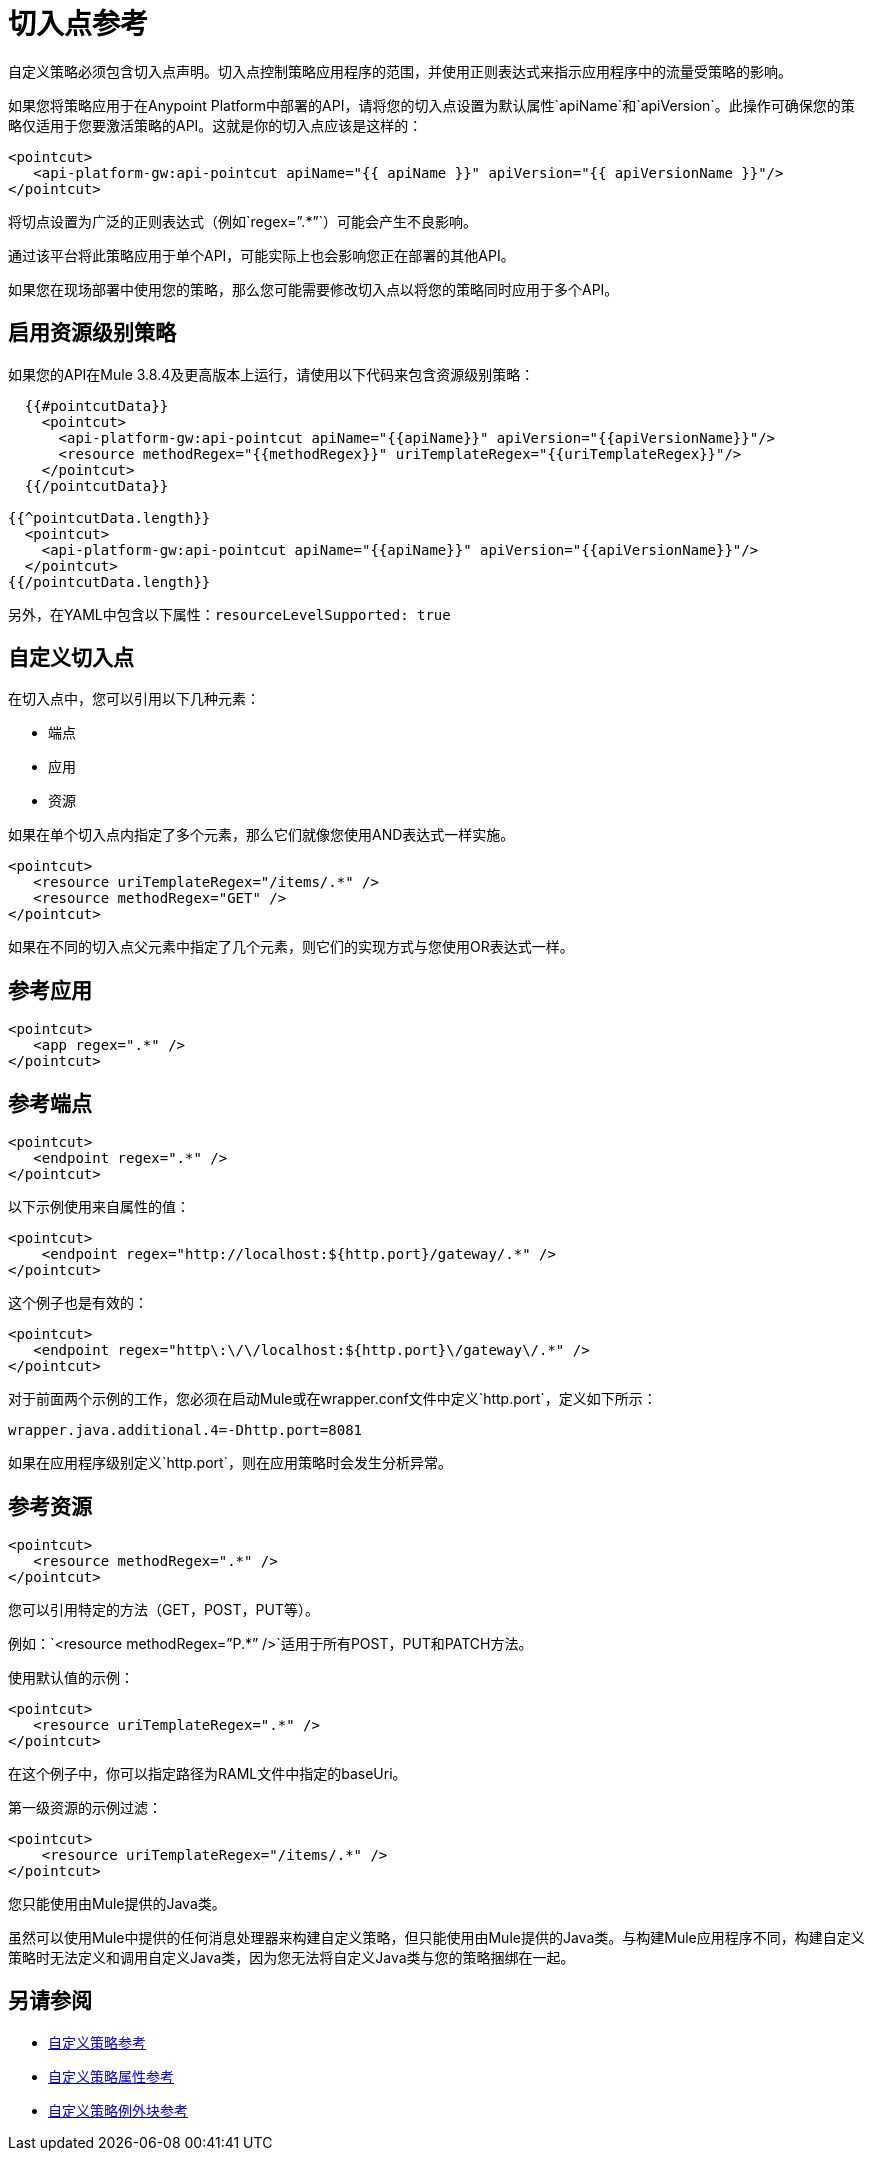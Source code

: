 = 切入点参考

自定义策略必须包含切入点声明。切入点控制策略应用程序的范围，并使用正则表达式来指示应用程序中的流量受策略的影响。

如果您将策略应用于在Anypoint Platform中部署的API，请将您的切入点设置为默认属性`apiName`和`apiVersion`。此操作可确保您的策略仅适用于您要激活策略的API。这就是你的切入点应该是这样的：

[source,xml,linenums]
----
<pointcut>
   <api-platform-gw:api-pointcut apiName="{{ apiName }}" apiVersion="{{ apiVersionName }}"/>
</pointcut>
----

将切点设置为广泛的正则表达式（例如`regex=”.*”`）可能会产生不良影响。

通过该平台将此策略应用于单个API，可能实际上也会影响您正在部署的其他API。

如果您在现场部署中使用您的策略，那么您可能需要修改切入点以将您的策略​​同时应用于多个API。

== 启用资源级别策略

如果您的API在Mule 3.8.4及更高版本上运行，请使用以下代码来包含资源级别策略：

[source,xml,linenums]
----
  {{#pointcutData}}
    <pointcut>
      <api-platform-gw:api-pointcut apiName="{{apiName}}" apiVersion="{{apiVersionName}}"/>
      <resource methodRegex="{{methodRegex}}" uriTemplateRegex="{{uriTemplateRegex}}"/>
    </pointcut>
  {{/pointcutData}}

{{^pointcutData.length}}
  <pointcut>
    <api-platform-gw:api-pointcut apiName="{{apiName}}" apiVersion="{{apiVersionName}}"/>
  </pointcut>
{{/pointcutData.length}}
----

另外，在YAML中包含以下属性：`resourceLevelSupported: true`

== 自定义切入点

在切入点中，您可以引用以下几种元素：

* 端点
* 应用
* 资源

如果在单个切入点内指定了多个元素，那么它们就像您使用AND表达式一样实施。

[source,xml,linenums]
----
<pointcut>
   <resource uriTemplateRegex="/items/.*" />
   <resource methodRegex="GET" />
</pointcut>
----

如果在不同的切入点父元素中指定了几个元素，则它们的实现方式与您使用OR表达式一样。

== 参考应用

[source,xml,linenums]
----
<pointcut>
   <app regex=".*" />
</pointcut>
----

== 参考端点

[source,xml,linenums]
----
<pointcut>
   <endpoint regex=".*" />
</pointcut> 
----

以下示例使用来自属性的值：

[source,xml,linenums]
----
<pointcut>
    <endpoint regex="http://localhost:${http.port}/gateway/.*" />
</pointcut>
----

这个例子也是有效的：

[source,xml,linenums]
----
<pointcut>
   <endpoint regex="http\:\/\/localhost:${http.port}\/gateway\/.*" />
</pointcut>
----

对于前面两个示例的工作，您必须在启动Mule或在wrapper.conf文件中定义`http.port`，定义如下所示：

`wrapper.java.additional.4=-Dhttp.port=8081`

如果在应用程序级别定义`http.port`，则在应用策略时会发生分析异常。

== 参考资源

[source,xml,linenums]
----
<pointcut>
   <resource methodRegex=".*" />
</pointcut>
----

您可以引用特定的方法（GET，POST，PUT等）。

例如：`<resource methodRegex=”P.*” />`适用于所有POST，PUT和PATCH方法。 +

使用默认值的示例：

[source,xml,linenums]
----
<pointcut>
   <resource uriTemplateRegex=".*" />
</pointcut>
----

在这个例子中，你可以指定路径为RAML文件中指定的baseUri。

第一级资源的示例过滤：

[source,xml,linenums]
----
<pointcut>
    <resource uriTemplateRegex="/items/.*" />
</pointcut>
----


您只能使用由Mule提供的Java类。

虽然可以使用Mule中提供的任何消息处理器来构建自定义策略，但只能使用由Mule提供的Java类。与构建Mule应用程序不同，构建自定义策略时无法定义和调用自定义Java类，因为您无法将自定义Java类与您的策略捆绑在一起。

== 另请参阅

*  link:/api-manager/v/1.x/custom-policy-reference[自定义策略参考]
*  link:/api-manager/v/1.x/custom-pol-config-xml-props-reference[自定义策略属性参考]
*  link:/api-manager/v/1.x/cust-pol-exception-blocks-reference[自定义策略例外块参考]
